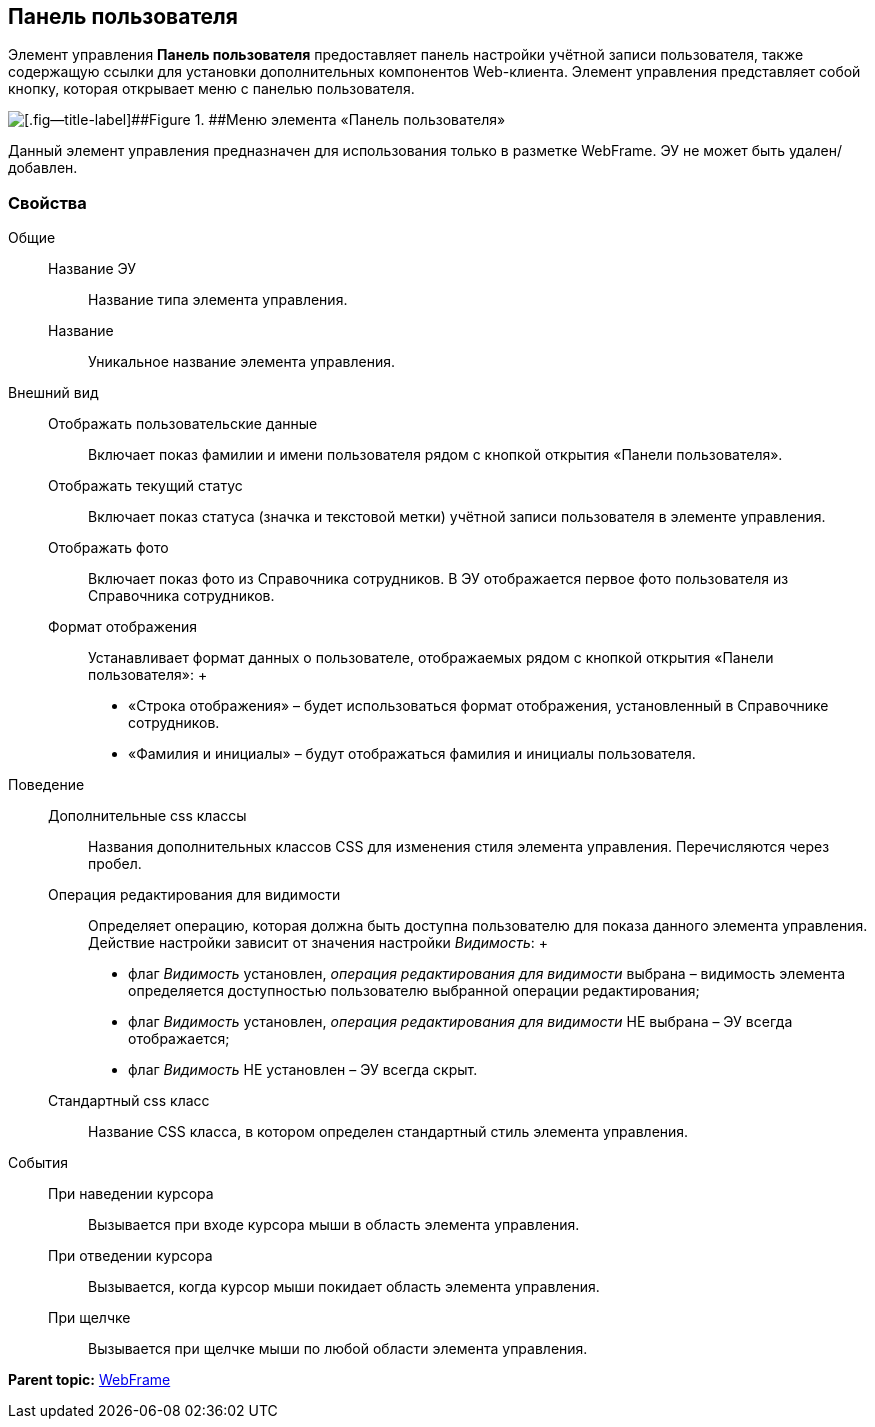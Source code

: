 
== Панель пользователя

Элемент управления [.ph .uicontrol]*Панель пользователя* предоставляет панель настройки учётной записи пользователя, также содержащую ссылки для установки дополнительных компонентов Web-клиента. Элемент управления представляет собой кнопку, которая открывает меню с панелью пользователя.

image::webFrameUserPanel.png[[.fig--title-label]##Figure 1. ##Меню элемента «Панель пользователя»]

Данный элемент управления предназначен для использования только в разметке WebFrame. ЭУ не может быть удален/добавлен.

=== Свойства

Общие::
  Название ЭУ;;
    Название типа элемента управления.
  Название;;
    Уникальное название элемента управления.
Внешний вид::
  Отображать пользовательские данные;;
    Включает показ фамилии и имени пользователя рядом с кнопкой открытия «Панели пользователя».
  Отображать текущий статус;;
    Включает показ статуса (значка и текстовой метки) учётной записи пользователя в элементе управления.
  Отображать фото;;
    Включает показ фото из Справочника сотрудников. В ЭУ отображается первое фото пользователя из Справочника сотрудников.
  Формат отображения;;
    Устанавливает формат данных о пользователе, отображаемых рядом с кнопкой открытия «Панели пользователя»:
    +
    * «Строка отображения» – будет использоваться формат отображения, установленный в Справочнике сотрудников.
    * «Фамилия и инициалы» – будут отображаться фамилия и инициалы пользователя.
Поведение::
  Дополнительные css классы;;
    Названия дополнительных классов CSS для изменения стиля элемента управления. Перечисляются через пробел.
  Операция редактирования для видимости;;
    Определяет операцию, которая должна быть доступна пользователю для показа данного элемента управления. Действие настройки зависит от значения настройки [.dfn .term]_Видимость_:
    +
    * флаг [.dfn .term]_Видимость_ установлен, [.dfn .term]_операция редактирования для видимости_ выбрана – видимость элемента определяется доступностью пользователю выбранной операции редактирования;
    * флаг [.dfn .term]_Видимость_ установлен, [.dfn .term]_операция редактирования для видимости_ НЕ выбрана – ЭУ всегда отображается;
    * флаг [.dfn .term]_Видимость_ НЕ установлен – ЭУ всегда скрыт.
  Стандартный css класс;;
    Название CSS класса, в котором определен стандартный стиль элемента управления.
События::
  При наведении курсора;;
    Вызывается при входе курсора мыши в область элемента управления.
  При отведении курсора;;
    Вызывается, когда курсор мыши покидает область элемента управления.
  При щелчке;;
    Вызывается при щелчке мыши по любой области элемента управления.

*Parent topic:* xref:../topics/WebFrameControls.html[WebFrame]
